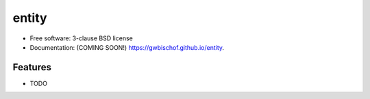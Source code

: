 ======
entity
======

.. image:: https://img.shields.io/travis/gwbischof/entity.svg
        :target: https://travis-ci.org/gwbischof/entity

.. image:: https://img.shields.io/pypi/v/entity.svg
        :target: https://pypi.python.org/pypi/entity


 training entities by reinforcement learning

* Free software: 3-clause BSD license
* Documentation: (COMING SOON!) https://gwbischof.github.io/entity.

Features
--------

* TODO
